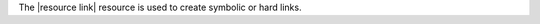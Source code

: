 .. The contents of this file are included in multiple topics.
.. This file should not be changed in a way that hinders its ability to appear in multiple documentation sets.

The |resource link| resource is used to create symbolic or hard links.
